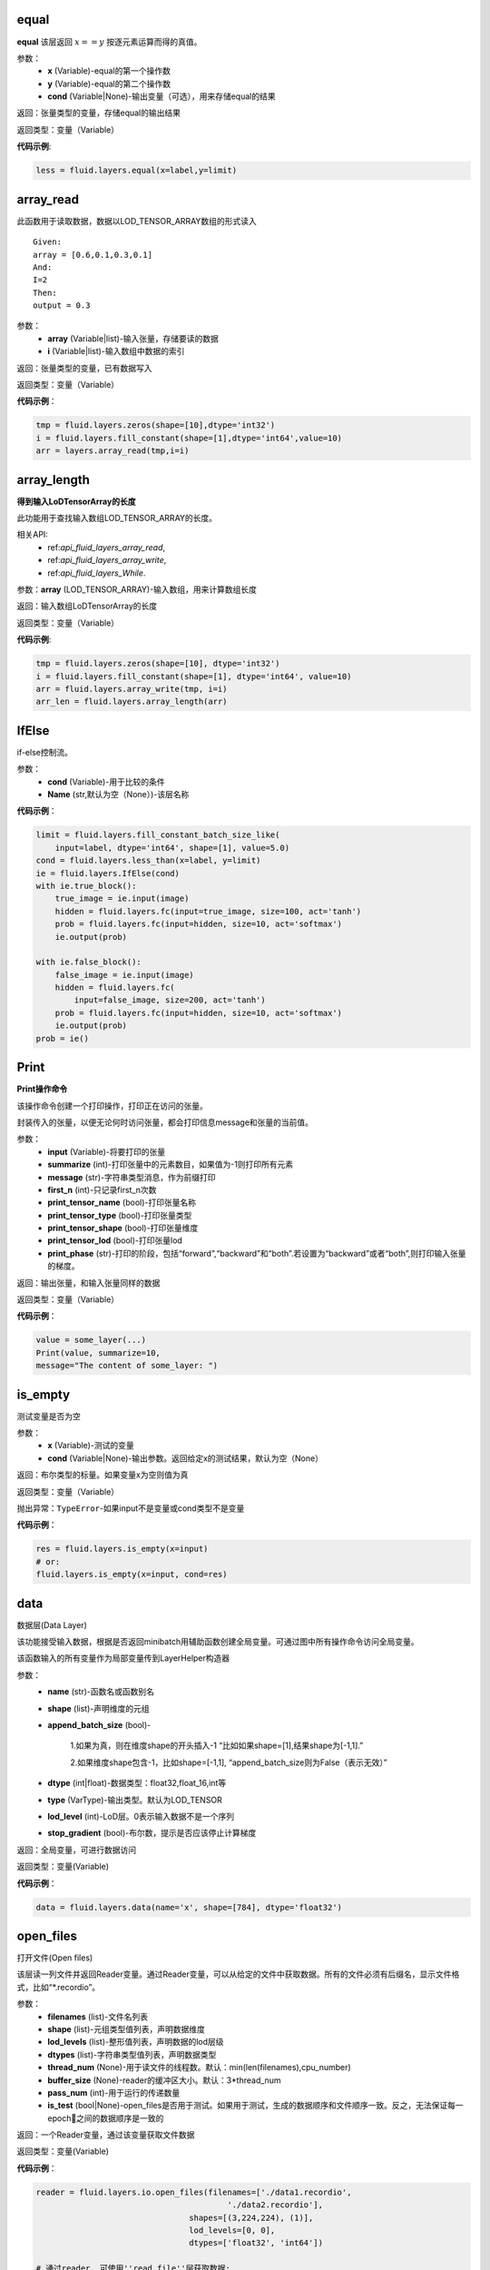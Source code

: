 .. _cn_api_fluid_layers_equal:

equal
>>>>>>>>>>

.. py:class:: paddle.fluid.layers.equal(x,y,cond=None,**ignored)

**equal**
该层返回 :math:`x==y` 按逐元素运算而得的真值。

参数：
    - **x** (Variable)-equal的第一个操作数
    - **y** (Variable)-equal的第二个操作数
    - **cond** (Variable|None)-输出变量（可选），用来存储equal的结果

返回：张量类型的变量，存储equal的输出结果 

返回类型：变量（Variable） 

**代码示例**: 

.. code-block:: python

    less = fluid.layers.equal(x=label,y=limit)

.. _cn_api_fluid_layers_array_read:

array_read
>>>>>>>>>>>>

.. py:class:: paddle.fluid.layers.array_read(array,i)

此函数用于读取数据，数据以LOD_TENSOR_ARRAY数组的形式读入

::


    Given:
    array = [0.6,0.1,0.3,0.1]
    And:
    I=2
    Then:
    output = 0.3

参数：
    - **array** (Variable|list)-输入张量，存储要读的数据
    - **i** (Variable|list)-输入数组中数据的索引

返回：张量类型的变量，已有数据写入

返回类型：变量（Variable）

**代码示例**：

.. code-block:: python

    tmp = fluid.layers.zeros(shape=[10],dtype='int32')
    i = fluid.layers.fill_constant(shape=[1],dtype='int64',value=10)
    arr = layers.array_read(tmp,i=i)

.. _cn_api_fluid_layers_array_length:

array_length
>>>>>>>>>>>>>>

.. py:class:: paddle.fluid.layers.array_length(array)

**得到输入LoDTensorArray的长度**

此功能用于查找输入数组LOD_TENSOR_ARRAY的长度。  

相关API:
    - ref:`api_fluid_layers_array_read`,
    - ref:`api_fluid_layers_array_write`,
    - ref:`api_fluid_layers_While`. 

参数：**array** (LOD_TENSOR_ARRAY)-输入数组，用来计算数组长度

返回：输入数组LoDTensorArray的长度

返回类型：变量（Variable）

**代码示例**:

.. code-block:: python

    tmp = fluid.layers.zeros(shape=[10], dtype='int32')
    i = fluid.layers.fill_constant(shape=[1], dtype='int64', value=10)
    arr = fluid.layers.array_write(tmp, i=i)
    arr_len = fluid.layers.array_length(arr)

.. _cn_api_fluid_layers_IfElse:

IfElse
>>>>>>>

.. py:class:: paddle.fluid.layers.IfElse(cond, name=None)

if-else控制流。  

参数：
    - **cond** (Variable)-用于比较的条件
    - **Name** (str,默认为空（None）)-该层名称

**代码示例**：

.. code-block:: python

    limit = fluid.layers.fill_constant_batch_size_like(
        input=label, dtype='int64', shape=[1], value=5.0)
    cond = fluid.layers.less_than(x=label, y=limit)
    ie = fluid.layers.IfElse(cond)
    with ie.true_block():
        true_image = ie.input(image)
        hidden = fluid.layers.fc(input=true_image, size=100, act='tanh')
        prob = fluid.layers.fc(input=hidden, size=10, act='softmax')
        ie.output(prob)

    with ie.false_block():
        false_image = ie.input(image)
        hidden = fluid.layers.fc(
            input=false_image, size=200, act='tanh')
        prob = fluid.layers.fc(input=hidden, size=10, act='softmax')
        ie.output(prob)
    prob = ie()

.. _cn_api_fluid_layers_Print:

Print
>>>>>>>

.. py:class:: paddle.fluid.layers.Print(input, first_n=-1, message=None, summarize=-1, print_tensor_name=True, print_tensor_type=True, print_tensor_shape=True, print_tensor_lod=True, print_phase='both')

**Print操作命令**

该操作命令创建一个打印操作，打印正在访问的张量。

封装传入的张量，以便无论何时访问张量，都会打印信息message和张量的当前值。

参数：
    - **input** (Variable)-将要打印的张量
    - **summarize** (int)-打印张量中的元素数目，如果值为-1则打印所有元素
    - **message** (str)-字符串类型消息，作为前缀打印
    - **first_n** (int)-只记录first_n次数
    - **print_tensor_name** (bool)-打印张量名称
    - **print_tensor_type** (bool)-打印张量类型
    - **print_tensor_shape** (bool)-打印张量维度
    - **print_tensor_lod** (bool)-打印张量lod
    - **print_phase** (str)-打印的阶段，包括“forward”,“backward”和“both”.若设置为“backward”或者“both”,则打印输入张量的梯度。

返回：输出张量，和输入张量同样的数据

返回类型：变量（Variable）

**代码示例**：

.. code-block:: python

    value = some_layer(...)
    Print(value, summarize=10,
    message="The content of some_layer: ")

.. _cn_api_fluid_layers_is_empty:

is_empty
>>>>>>>>>

.. py:class:: paddle.fluid.layers.is_empty(x, cond=None, **ignored)

测试变量是否为空

参数：
    - **x** (Variable)-测试的变量
    - **cond** (Variable|None)-输出参数。返回给定x的测试结果，默认为空（None）

返回：布尔类型的标量。如果变量x为空则值为真

返回类型：变量（Variable）

抛出异常：``TypeError``-如果input不是变量或cond类型不是变量

**代码示例**：

.. code-block:: python

    res = fluid.layers.is_empty(x=input)
    # or:
    fluid.layers.is_empty(x=input, cond=res)

.. _cn_api_fluid_layers_data:

data
>>>>>

.. py:class:: paddle.fluid.layers.data(name, shape, append_batch_size=True, dtype='float32', lod_level=0, type=VarType.LOD_TENSOR, stop_gradient=True)

数据层(Data Layer)

该功能接受输入数据，根据是否返回minibatch用辅助函数创建全局变量。可通过图中所有操作命令访问全局变量。

该函数输入的所有变量作为局部变量传到LayerHelper构造器

参数：
    - **name** (str)-函数名或函数别名
    - **shape** (list)-声明维度的元组
    - **append_batch_size** (bool)-

        1.如果为真，则在维度shape的开头插入-1
        “比如如果shape=[1],结果shape为[-1,1].”

        2.如果维度shape包含-1，比如shape=[-1,1],
        “append_batch_size则为False（表示无效）”

    - **dtype** (int|float)-数据类型：float32,float_16,int等
    - **type** (VarType)-输出类型。默认为LOD_TENSOR
    - **lod_level** (int)-LoD层。0表示输入数据不是一个序列
    - **stop_gradient** (bool)-布尔数，提示是否应该停止计算梯度

返回：全局变量，可进行数据访问

返回类型：变量(Variable)

**代码示例**：

.. code-block:: python

    data = fluid.layers.data(name='x', shape=[784], dtype='float32')


.. _cn_api_fluid_layers_open_files:

open_files
>>>>>>>>>>>

.. py:class:: paddle.fluid.layers.open_files(filenames, shapes, lod_levels, dtypes, thread_num=None, buffer_size=None, pass_num=1, is_test=None)

打开文件(Open files)

该层读一列文件并返回Reader变量。通过Reader变量，可以从给定的文件中获取数据。所有的文件必须有后缀名，显示文件格式，比如“*.recordio”。

参数：
    - **filenames** (list)-文件名列表
    - **shape** (list)-元组类型值列表，声明数据维度
    - **lod_levels** (list)-整形值列表，声明数据的lod层级
    - **dtypes** (list)-字符串类型值列表，声明数据类型
    - **thread_num** (None)-用于读文件的线程数。默认：min(len(filenames),cpu_number)
    - **buffer_size** (None)-reader的缓冲区大小。默认：3*thread_num
    - **pass_num** (int)-用于运行的传递数量
    - **is_test** (bool|None)-open_files是否用于测试。如果用于测试，生成的数据顺序和文件顺序一致。反之，无法保证每一epoch之间的数据顺序是一致的

返回：一个Reader变量，通过该变量获取文件数据

返回类型：变量(Variable)

**代码示例**：

.. code-block:: python

    reader = fluid.layers.io.open_files(filenames=['./data1.recordio',
                                            './data2.recordio'],
                                    shapes=[(3,224,224), (1)],
                                    lod_levels=[0, 0],
                                    dtypes=['float32', 'int64'])

    # 通过reader, 可使用''read_file''层获取数据:
    image, label = fluid.layers.io.read_file(reader)

.. _cn_api_fluid_layers_read_file:

read_file
>>>>>>>>>>

.. py:class:: paddle.fluid.layers.read_file(reader)

执行给定的reader变量并从中获取数据

reader也是变量。可以为由fluid.layers.open_files()生成的原始reader或者由fluid.layers.double_buffer()生成的装饰变量，等等。

参数：
    **reader** (Variable)-将要执行的reader

返回：从给定的reader中读取数据

**代码示例**：

.. code-block:: python

    data_file = fluid.layers.open_files(
        filenames=['mnist.recordio'],
        shapes=[(-1, 748), (-1, 1)],
        lod_levels=[0, 0],
        dtypes=["float32", "int64"])
    data_file = fluid.layers.double_buffer(
        fluid.layers.batch(data_file, batch_size=64))
    input, label = fluid.layers.read_file(data_file)

.. _cn_api_fluid_layers_batch:

batch
>>>>>>>

.. py:class:: paddle.fluid.layers.batch(reader, batch_size)

该层是一个reader装饰器。接受一个reader变量并添加“batching”装饰。读取装饰的reader，输出数据自动组织成batch的形式。

参数：
    - **reader** (Variable)-装饰有“batching”的reader变量
    - **batch_size** (int)-批尺寸

返回：装饰有“batching”的reader变量

返回类型：变量(Variable)

**代码示例**：

.. code-block:: python

    raw_reader = fluid.layers.io.open_files(filenames=['./data1.recordio',
                                               './data2.recordio'],
                                        shapes=[(3,224,224), (1)],
                                        lod_levels=[0, 0],
                                        dtypes=['float32', 'int64'],
                                        thread_num=2,
                                        buffer_size=2)
    batch_reader = fluid.layers.batch(reader=raw_reader, batch_size=5)

    # 如果用raw_reader读取数据：
    #     data = fluid.layers.read_file(raw_reader)
    # 只能得到数据实例。
    #
    # 但如果用batch_reader读取数据：
    #     data = fluid.layers.read_file(batch_reader)
    # 每5个相邻的实例自动连接成一个batch。因此get('data')得到的是一个batch数据而不是一个实例。

.. _cn_api_fluid_layers_random_data_generator:

random_data_generator
>>>>>>>>>>>>>>>>>>>>>>

.. py:class:: paddle.fluid.layers.random_data_generator(low, high, shapes, lod_levels, for_parallel=True)

创建一个均匀分布随机数据生成器.

该层返回一个Reader变量。该Reader变量不是用于打开文件读取数据，而是自生成float类型的均匀分布随机数。该变量可作为一个虚拟reader，无需打开真实文件便可测试网络。

参数：
    - **low** (float)--数据均匀分布的下界
    - **high** (float)-数据均匀分布的上界
    - **shapes** (list)-元组数列表，声明数据维度
    - **lod_levels** (list)-整形数列表，声明数据
    - **for_parallel** (Bool)-若要运行一系列操作命令则将其设置为True

返回：Reader变量，可从中获取随机数据

返回类型：变量(Variable)

**代码示例**：

.. code-block:: python

    reader = fluid.layers.random_data_generator(
                                 low=0.0,
                                 high=1.0,
                                 shapes=[[3,224,224], [1]],
                                 lod_levels=[0, 0])
    # 通过reader, 可以用'read_file'层获取数据:
    image, label = fluid.layers.read_file(reader)

.. _cn_api_fluid_layers_Preprocessor:

Preprocessor
>>>>>>>>>>>>>

.. py:class:: class paddle.fluid.layers.Preprocessor(reader, name=None)

reader变量中数据预处理块。

参数：
    - **reader** (Variable)-reader变量
    - **name** (str,默认None)-reader的名称

**代码示例**:

.. code-block:: python

    preprocessor = fluid.layers.io.Preprocessor(reader=reader)
    with preprocessor.block():
        img, lbl = preprocessor.inputs()
        img_out = img / 2
        lbl_out = lbl + 1
        preprocessor.outputs(img_out, lbl_out)
    data_file = fluid.layers.io.double_buffer(preprocessor())

.. _cn_api_fluid_layers_load:

load
>>>>>

.. py:class:: paddle.fluid.layers.load(out, file_path, load_as_fp16=None)

Load操作命令将从磁盘文件中加载LoDTensor/SelectedRows变量。

.. code-block:: python

    import paddle.fluid as fluid
    tmp_tensor = fluid.layers.create_tensor(dtype='float32')
    fluid.layers.load(tmp_tensor, "./tmp_tensor.bin")

参数：
    - **out** (Variable)-需要加载的LoDTensor或SelectedRows
    - **file_path** (STRING)-预从“file_path”中加载的变量Variable
    - **load_as_fp16** (BOOLEAN)-如果为真，张量首先进行加载然后类型转换成float16。如果为假，张量将直接加载，不需要进行数据类型转换。默认为false。

返回：None

.. _cn_api_fluid_layers_embedding:

embedding
>>>>>>>>>>

.. py:class:: paddle.fluid.layers.embedding(input, size, is_sparse=False, is_distributed=False, padding_idx=None, param_attr=None, dtype='float32')

嵌入层(Embedding Layer)

该层用来在供查找的表中查找IDS的嵌入矩阵，IDS由input提供。查找的结果是input里每个ID对应的嵌入矩阵。
所有的输入变量都作为局部变量传入LayerHelper构造器

参数：
    - **input** (Variable)-包含IDs的张量
    - **size** (tuple|list)-查找表参数的维度。应当有两个参数，一个代表嵌入矩阵字典的大小，一个代表每个嵌入向量的大小。
    - **is_sparse** (bool)-代表是否用稀疏更新的标志
    - **is_distributed** (bool)-是否从远程参数服务端运行查找表
    - **padding_idx** (int|long|None)-如果为“**None**”，对查找结果无影响。如果padding_idx不为空，表示一旦查找表中找到input中对应的“**padding_idz**”，则用0填充输出结果。如果 :math:`padding_{i}dx<0` ,在查找表中使用的“**padding_idx**”值为 :math:`size[0]+dim` 。
    - **param_attr** (ParamAttr)-该层参数
    - **dtype** (np.dtype|core.VarDesc.VarType|str)-数据类型：float32,float_16,int等。

返回：张量，存储已有输入的嵌入矩阵。

返回类型：变量(Variable)

**代码示例**:

.. code-block:: python

    dict_size = len(dataset.ids)
    data = fluid.layers.data(name='ids', shape=[32, 32], dtype='float32')
    fc = fluid.layers.embedding(input=data, size=[dict_size, 16])

.. _cn_api_fluid_layers_cos_sim:

cos_sim 
>>>>>>>>

.. py:class:: paddle.fluid.layers.cos_sim(X, Y)

余弦相似度运算符（Cosine Similarity Operator）

.. math::

        Out = \frac{X^{T}*Y}{\sqrt{X^{T}*X}*\sqrt{Y^{T}*Y}}

输入X和Y必须具有相同的shape，除非输入Y的第一维为1(不同于输入X)，在计算它们的余弦相似度之前，Y的第一维会被broadcasted，以匹配输入X的shape。

输入X和Y都携带或者都不携带LoD(Level of Detail)信息。但输出仅采用输入X的LoD信息。

参数：
    - **X** (Variable) - cos_sim操作函数的一个输入
    - **Y** (Variable) - cos_sim操作函数的第二个输入

返回：cosine(X,Y)的输出

返回类型：变量（Variable)

.. _cn_api_fluid_square_error_cost:

square_error_cost 
>>>>>>>>>>>>>>>>>

.. py:class:: paddle.fluid.layers.square_error_cost(input,label)

方差估计层（Square error cost layer）

该层接受输入预测值和目标值，并返回方差估计

对于预测值X和目标值Y，公式为：

.. math::

    Out = (X-Y)^{2}

在以上等式中：
    - **X** : 输入预测值，张量（Tensor)
    - **Y** : 输入目标值，张量（Tensor）
    - **Out** : 输出值，维度和X的相同

参数：
    - **input** (Variable) - 输入张量（Tensor），带有预测值
    - **label** (Variable) - 标签张量（Tensor），带有目标值

返回：张量变量，存储输入张量和标签张量的方差

返回类型：变量（Variable）

**代码示例**：

 .. code-block:: python

    y = layers.data(name='y', shape=[1], dtype='float32')
    y_predict = layers.data(name='y_predict', shape=[1], dtype='float32')
    cost = layers.square_error_cost(input=y_predict, label=y)

.. _cn_api_fluid_layers_sequence_conv:

sequence_conv 
>>>>>>>>>>>>>

.. py:class:: paddle.fluid.layers.sequence_conv(input, num_filters, filter_size=3, filter_stride=1, padding=None, bias_attr=None, param_attr=None, act=None, name=None)

该函数的输入参数中给出了滤波器和步长，通过利用输入以及滤波器和步长的常规配置来为sequence_conv创建操作符。

参数：
    - **input** (Variable) - (LoD张量）输入X是LoD张量，支持可变的时间量的长度输入序列。该LoDTensor的标记张量是一个维度为（T,N)的矩阵，其中T是mini-batch的总时间步数，N是input_hidden_size
    - **num_filters** (int) - 滤波器的数量
    - **filter_size** (int) - 滤波器大小（H和W)
    - **filter_stride** (int) - 滤波器的步长
    - **padding** (bool) - 若为真，添加填充
    - **bias_attr** (ParamAttr|bool|None) - sequence_conv偏离率参数属性。若设为False,输出单元则不加入偏离率。若设为None或ParamAttr的一个属性，sequence_conv将创建一个ParamAttr作为bias_attr。如果未设置bias_attr的初始化函数，则将bias初始化为0.默认:None
    - **param_attr** (ParamAttr|None) - 可学习参数/sequence_conv的权重参数属性。若设置为None或ParamAttr的一个属性，sequence_conv将创建ParamAttr作为param_attr。
    若未设置param_attr的初始化函数，则用Xavier初始化参数。默认:None

返回：sequence_conv的输出

返回类型：变量（Variable）

.. _cn_api_fluid_layers_sequence_pool:

sequence_pool 
>>>>>>>>>>>>>>

.. py:class:: paddle.fluid.layers.sequence_pool(input, pool_type)

该函数为序列池添加操作符。将每个实例的所有时间步数特征池化，并用参数中提到的pool_type将特征运用到输入到首部。

支持四种pool_type:

- **average**: :math:`Out[i] = \frac{\sum_{i}X_{i}}{N}`
- **sum**: :math:`Out[i] = \sum _{j}X_{ij}`
- **sqrt**: :math:`Out[i] = \frac{ \sum _{j}X_{ij}}{\sqrt{len(\sqrt{X_{i}})}}`
- **max**: :math:`Out[i] = max(X_{i})`

::


    x是一级LoDTensor:
        x.lod = [[2, 3, 2]]
        x.data = [1, 3, 2, 4, 6, 5, 1]
        x.dims = [7, 1]
    输出为张量（Tensor）：
        out.dim = [3, 1]
        with condition len(x.lod[-1]) == out.dims[0]
    对于不同的pool_type：
        average: out.data = [2, 4, 3], where 2=(1+3)/2, 4=(2+4+6)/3, 3=(5+1)/2
        sum    : out.data = [4, 12, 6], where 4=1+3, 12=2+4+6, 6=5+1
        sqrt   : out.data = [2.82, 6.93, 4.24], where 2.82=(1+3)/sqrt(2),
             6.93=(2+4+6)/sqrt(3), 4.24=(5+1)/sqrt(2)
        max    : out.data = [3, 6, 5], where 3=max(1,3), 6=max(2,4,6), 5=max(5,1)
        last   : out.data = [3, 6, 1], where 3=last(1,3), 6=last(2,4,6), 1=last(5,1)
        first  : out.data = [1, 2, 5], where 1=first(1,3), 2=first(2,4,6), 5=first(5,1)

参数：
    - **input** (variable) - 输入变量，为LoDTensor
    - **pool_type** (string) - sequence_pool的池变量。支持average,sum,sqrt和max

返回：序列池变量，为张量（Tensor)

**代码示例**:

.. code-block:: python

    x = fluid.layers.data(name='x', shape=[7, 1],
                 dtype='float32', lod_level=1)
    avg_x = fluid.layers.sequence_pool(input=x, pool_type='average')
    sum_x = fluid.layers.sequence_pool(input=x, pool_type='sum')
    sqrt_x = fluid.layers.sequence_pool(input=x, pool_type='sqrt')
    max_x = fluid.layers.sequence_pool(input=x, pool_type='max')
    last_x = fluid.layers.sequence_pool(input=x, pool_type='last')
    first_x = fluid.layers.sequence_pool(input=x, pool_type='first')

.. _cn_api_fluid_layers_softmax:

softmax
>>>>>>>>

.. py:class:: paddle.fluid.layers.softmax(input, use_cudnn=True, name=None)

softmax操作符的输入是任意阶的张量，输出张量和输入张量的维度相同。

首先逻辑上将输入张量压平至二维矩阵。矩阵的第二维（行数）和输入张量的最后一维相同。第一维（列数）
是输入张量除最后一维之外的所有维的产物。对矩阵的每一行,softmax操作符将任意实值k维向量压平至实值的k维向量，范围为[0,1]，总和为1（k是矩阵的宽度，也是输入张量最后一维的大小）

softmax操作符计算k维向量输入中所有其他维的指数和指数值的累加和。维的指数比例和所有其他维的指数值之和作为softmax操作符的输出。

对矩阵中的每行i和每列j有：

.. math::

    Out[i,j] = \frac{exp(X[i,j])}{\sum{j}_exp(X[i,j])}

参数：
    - **input** (Variable) - 输入变量
    - **use_cudnn** (bool) - 不论是否用cudnn核，只有在cudnn库安装时有效
    - **name** (str|None) - 该层名称（可选）。若为空，则自动为该层命名。默认：None

返回： softmax输出

返回类型：变量（Variable）

**代码示例**：

.. code-block:: python

    fc = fluid.layers.fc(input=x, size=10)
    softmax = fluid.layers.softmax(input=fc)

.. _cn_api_fluid_layers_pool3d:

pool3d
>>>>>>

.. py:class:: paddle.fluid.layers.pool3d(input, pool_size=-1, pool_type='max', pool_stride=1, pool_padding=0, global_pooling=False, use_cudnn=True, ceil_mode=False, name=None)

函数用上述输入参数的池化配置，为三维池添加操作符

参数：
    - **input** (Vairable) - 池化操作符的输入张量。输入张量的格式为NCHW, N是批尺寸，C是通道数，N是特征高度，W是特征宽度。
    - **pool_size** (int) - 池化窗口的边长。所有对池化窗口都是正方形，边长为pool_size。
    - **pool_type** (str) - 池化类型，可以是“max”对max-pooling,“avg”对average-pooling。
    - **pool_stride** (int) - 池层的步长
    - **pool_padding** (int) - 填充大小
    - **global_pooling** (bool) - 是否使用全局池化。如果global_pooling = true,ksize and paddings将被忽略。
    - **use_cudnn** (bool) - 只在cudnn核中使用，需要安装cudnn。
    - **ceil_mode** (bool) - 是否用ceil函数计算输出高度和宽度。默认False。如果设为False，则使用floor函数。
    - **name** (str) - 该层名称（可选）。若为空，则自动为该层命名。

返回：pool3d层的输出

返回类型：变量（Variable）

.. _cn_api_fluid_layers_beam_search_decode:

beam_search_decode
>>>>>>>>>>>>>>>>>>>

.. py:class:: paddle.fluid.layers.beam_search_decode(ids, scores, beam_size, end_id, name=None)

Beam Search Decode层。该层通过遍历LoDTensorArray id来构造每个源句的完整假设。``ids``的lods可以用来存储beam search树的路径。下面是完整的beam search用例，请看如下demo：

        fluid/tests/book/test_machine_translation.py

参数：
    - **ids** (Variable) - LodTensorArray变量，包含所有步中选中的ids
    - **scores** (Variable) - LodTensorArray变量，包含所有步选中的分数
    - **beam_size** (int) - beam search中使用的beam宽度
    - **end_id** (int) - 末尾token的id
    - **name** (str|None) - 该层名称（可选）。如果设为空，则自动为该层命名

返回：LodTensor对包含生成的id序列和相应的分数。两个LodTensor的维度和详细层相同。lod层为2，两层分别表示每个源句有多少假设，每个假设有多少ids

返回类型：变量（Variable）

**代码示例**：

.. _cn_api_fluid_layers_sequence_expand:

sequence_expand 
>>>>>>>>>>>>>>>

.. py:class:: paddle.fluid.layers.sequence_expand(x, y, ref_level=-1, name=None)

序列扩张层（Sequence Expand Layer)

根据y的具体层lod扩展输入变量x。x的lod层至多为1，x的阶至少为2。x的阶大于2，将作为二维张量。以下示例解释sequence_expand是如何工作的：

::


    * 例1
    x is a LoDTensor:
        x.lod  = [[2,        2]]
        x.data = [[a], [b], [c], [d]]
        x.dims = [4, 1]

    y is a LoDTensor:
        y.lod = [[2,    2],
                 [3, 3, 1, 1]]

    ref_level: 0

    then output is a 1-level LoDTensor:
        out.lod =  [[2,        2,        2,        2]]
        out.data = [[a], [b], [a], [b], [c], [d], [c], [d]]
        out.dims = [8, 1]

    * 例2
    x is a Tensor:
        x.data = [[a], [b], [c]]
        x.dims = [3, 1]

    y is a LoDTensor:
        y.lod = [[2, 0, 3]]

    ref_level: -1

    then output is a Tensor:
        out.data = [[a], [a], [c], [c], [c]]
        out.dims = [5, 1]

参数：
    - **x** (Variable) - 输入变量，张量或LoDTensor
    - **y** (Variable) - 输入变量，为LoDTensor
    - **ref_level** (int) - x表示的y的Lod层。若设为-1，表示lod的最后一层
    - **name** (str|None) - 该层名称（可选）。如果设为空，则自动为该层命名

返回：扩展变量，LoDTensor

返回类型：变量（Variable）

**代码示例**：

.. code-block:: python

    x = fluid.layers.data(name='x', shape=[10], dtype='float32')
    y = fluid.layers.data(name='y', shape=[10, 20],
                 dtype='float32', lod_level=1)
    out = layers.sequence_expand(x=x, y=y, ref_level=0)

.. _cn_api_fluid_layers_sequence_expand_as:

sequence_expand_as 
>>>>>>>>>>>>>>>>>>

.. py:class:: paddle.fluid.layers.sequence_expand_as(x, y, name=None)

序列扩张为层（Sequence Expand As Layer）。该层格局y的第0层lod扩展输入变量x。
当前实现要求输入（Y）的lod层数必须为1，输入（X）的第一维应当和输入（Y）的第0层lod的大小相同，
并且不考虑输入（X）的lod。

以下示例解释sequence_expand如何工作：
::


    * 例1:
    给定一维LoDTensor input(X)
        X.data = [[a], [b], [c], [d]]
        X.dims = [4, 1]
    和 input(Y)
        Y.lod = [[0, 3, 6, 7, 8]]
    ref_level: 0
    得到1级 LoDTensor
        Out.lod =  [[0,            3,              6,  7,  8]]
        Out.data = [[a], [a], [a], [b], [b], [b], [c], [d]]
        Out.dims = [8, 1]

参数：
    - **x** (Variable) - 输入变量，类型为Tensor或LoDTensor
    - **y** (Variable) - 输入变量，为LoDTensor
    - **name** (str|None) - 该层名称（可选）。如果设为空，则自动为该层命名

返回：扩展变量，LoDTensor

返回类型：变量（Variable）

**代码示例**：

.. code-block:: python

    x = fluid.layers.data(name='x', shape=[10], dtype='float32')
    y = fluid.layers.data(name='y', shape=[10, 20],
                 dtype='float32', lod_level=1)
    out = layers.sequence_expand_as(x=x, y=y)

.. _cn_api_fluid_layers_sequence_pad:

sequence_pad
>>>>>>>>>>>>>>

.. py:class:: paddle.fluid.layers.sequence_pad(x,pad_value,maxlen=None)

序列填充操作符（Sequence Pad Operator）

这个操作符将同一batch中的序列填充到一个一致的长度。长度由属性padded_length指定。填充的新元素的值具体由输入“PadValue”指示，并会添加到每一个序列的末尾，使得他们最终的长度保持一致。

以下的例子更清晰地解释此操作符的工作原理：

::


    例1:
    给定一级LoDTensor
    input(X):
    X.lod = [[0,2,5]]
    X.data = [a,b,c,d,e]
    input(PadValue):
    PadValue.data = [0]
    属性'padded_length'=4
    于是得到LoDTensor:Out.data = [[a,b,0,0],[c,d,e,0]]
    Length.data = [[2],[3]]

    例2:
    给定一级LoDTensor
    input(X):
    X.lod = [[0,2,5]]
    X.data = [[a1,a2],[b1,b2],[c1,c2],[d1,d2],[e1,e2]]
    input(PadValue):
    PadValue.data = [0]
    属性'padded_length' = -1,表示用最长输入序列的长度(此例为3)
    于是得到LoDTensor:
    Out.data = [[[a1,a2],[b1,b2],[0,0]],[[c1,c2],[d1,d2],[e1,e2]]]
    Length.data = [[2],[3]]

    例3:
    给定一级LoDTensor
    input(X):
    X.lod = [[0,2,5]]
    X.data = [[a1,a2],[b1,b2],[c1,c2],[d1,d2],[e1,e2]]
    input(PadValue):
    PadValue.data = [p1,p2]
    属性'padded_length' = -1,表示用最长输入序列的长度（此例为3）
    于是得到LoDTensor:
    Out.data = [[[a1,a2],[b1,b2],[0,0]],[[c1,c2],[d1,d2],[e1,e2]]]
    Length.data = [[2],[3]]

参数：
    - **x** (Vairable) - 输入变量，应包含lod信息
    - **pad_value** (Variable) - 变量，存有放入填充步的值。可以是scalar或tensor,维度和序列的时间步长相等。如果是scalar,则自动广播到时间步长的维度
    - **maxlen** (int,默认None) - 填充序列的长度。可以为空或者任意正整数。当为空时，以序列中最长序列的长度为准，其他所有序列填充至该长度。当是某个特定的正整数，最大长度必须大于最长初始序列的长度

返回：填充序列批（batch）和填充前的初始长度。所有序列的长度相等

返回类型：变量（Variable）

**代码示例**：

.. code-block:: python

    import numpy

    x = fluid.layers.data(name='y', shape=[10, 5],
                 dtype='float32', lod_level=1)
    pad_value = fluid.layers.assign(input=numpy.array([0]))
    out = fluid.layers.sequence_pad(x=x, pad_value=pad_value)

.. _cn_api_fluid_layers_sequence_first_step:

sequence_first_step
>>>>>>>>>>>>>>>>>>>>

.. py:class:: paddle.fluid.layers.sequence_first_step(input)

该功能获取序列的第一步

x是一级LoDTensor:

  x.lod = [[2, 3, 2]]

  x.data = [1, 3, 2, 4, 6, 5, 1]

  x.dims = [7, 1]

输出为张量:

.. code-block:: python

  out.dim = [3, 1]
  with condition len(x.lod[-1]) == out.dims[0]
  out.data = [1, 2, 5], where 1=first(1,3), 2=first(2,4,6), 5=first(5,1)

参数：**input** (variable)-输入变量，为LoDTensor

返回：序列第一步，为张量

**代码示例**：

.. code-block:: python

    x = fluid.layers.data(name='x', shape=[7, 1],
                 dtype='float32', lod_level=1)
    x_first_step = fluid.layers.sequence_first_step(input=x)

.. _cn_api_fluid_layers_sequence_last_step:

sequence_last_step
>>>>>>>>>>>>>>>>>>>

.. py:class:: paddle.fluid.layers.sequence_last_step(input)

该API可以获取序列的最后一步

x是level-1的LoDTensor:

    x.lod = [[2, 3, 2]]

    x.data = [1, 3, 2, 4, 6, 5, 1]

    x.dims = [7, 1]

输出为Tensor:

.. code-block:: python

    out.dim = [3, 1]
    with condition len(x.lod[-1]) == out.dims[0]
    out.data = [3, 6, 1], where 3=last(1,3), 6=last(2,4,6), 1=last(5,1)

参数：**input** (variable)-输入变量，为LoDTensor

返回：序列的最后一步，为张量

**代码示例**：

.. code-block:: python

    x = fluid.layers.data(name='x', shape=[7, 1],
                 dtype='float32', lod_level=1)
    x_last_step = fluid.layers.sequence_last_step(input=x)

.. _cn_api_fluid_layers_dropout:

dropout
>>>>>>>

.. py:class:: Paddle.fluid.layers.dropout(x,dropout_prob,is_test=False,seed=None,name=None,dropout_implementation='downgrade_in_infer')

计算dropout。

丢弃x的每个元素或者保持x的每个元素独立。Dropout是一种正则化技术，通过在训练过程中阻止神经元节点间的联合适应性来减少过拟合。根据给定的丢弃概率dropout操作符随机将一些神经元输出设置为0，其他的仍保持不变。

参数：
    - **x** Variable）-输入张量
    - **dropout_prob** (float)-设置为0的单元的概率
    - **is_test** (bool)-显示是否进行测试用语的标记
    - **seed** (int)-Python整型，用于创建随机种子。如果该参数设为None，则使用随机种子。注：如果给定一个整型种子，始终丢弃相同的输出单元。训练过程中勿用固定不变的种子。
    - **name** (str|None)-该层名称（可选）。如果设置为None,则自动为该层命名
    - **dropout_implementation** (string)-
        [‘downgrade_in_infer’(defauld)|’upscale_in_train’] 1.downgrade_in_infer(default), 降级在线推断的结果

            train: out = input * mask inference: out = input * dropout_prob 
            (make是一个张量，维度和输入维度相同，值为0或1，值为0的比例即为dropout_prob)
        
        2.upscale_in_train, 扩张训练时的结果(make是一个张量，维度和输入维度相同，值为0或1，值为0的比例即为dropout_prob)

            dropout操作符可以从程序中移除，程序变得高效。

返回：带有x维的张量

返回类型：变量

**代码示例**：

.. code-block:: python

    x = fluid.layers.data(name="data", shape=[32, 32], dtype="float32")
    droped = fluid.layers.dropout(x, dropout_prob=0.5)

.. _cn_api_fluid_layers_split:

split
>>>>>>

.. py:class:: paddle.fluid.layers.split(input,num_or_sections,dim=-1,name=None)

将输入张量分解成多个子张量

参数：
    - **input** (Variable)-输入变量，类型为Tensor或者LoDTensor
    - **num_or_sections** (int|list)-如果num_or_sections是整数，则表示张量平均划分为的相同大小子张量的数量。如果num_or_sections是一列整数，列表的长度代表子张量的数量，整数依次代表子张量的dim维度的大小
    - **dim** (int)-将要划分的维。如果dim<0,划分的维为rank(input)+dim
    - **name** (str|None)-该层名称（可选）。如果设置为空，则自动为该层命名

返回：一列分割张量

返回类型：列表(Variable)

**代码示例**：

.. code-block:: python

    # x是维为[3,9,5]的张量：
    x0, x1, x2 = fluid.layers.split(x, num_or_sections=3, dim=1)
    x0.shape  # [3, 3, 5]
    x1.shape  # [3, 3, 5]
    x2.shape  # [3, 3, 5]
    x0, x1, x2 = fluid.layers.split(
        x, num_or_sections=[2, 3, 4], dim=1)
    x0.shape  # [3, 2, 5]
    x1.shape  # [3, 3, 5]
    x2.shape  # [3, 4, 5]

.. _cn_api_fluid_layers_edit_distance:

edit_distance
>>>>>>>>>>>>>>

.. py:class:: Paddle.fluid.layers.edit_distance(input,label,normalized=True,ignored_tokens=None)

编辑距离运算符计算一批给定字符串及其参照字符串间的编辑距离。编辑距离也称Levenshtein距离，通过计算从一个字符串变成另一个字符串所需的最少操作步骤来衡量两个字符串的相异度。这里的操作包括插入、删除和替换。

比如给定假设字符串A=“kitten”和参照字符串B=“sitting”，从A变换成B编辑距离为3，至少需要两次替换和一次插入：

“kitten”->“sitten”->“sittn”->“sitting”

输入为LoDTensor,包含假设字符串（带有表示批尺寸的总数）和分离信息（具体为LoD信息）。并且批尺寸大小的参照字符串和输入LoDTensor的顺序保持一致。

输出包含批尺寸大小的结果，代表一对字符串中每个字符串的编辑距离。如果Attr(normalized)为真，编辑距离则处以参照字符串的长度。

参数：
    - **input** (Variable)-假设字符串的索引
    - **label** (Variable)-参照字符串的索引
    - **normalized** (bool,默认为True)-表示是否用参照字符串的长度进行归一化
    - **ignored_tokens** (list<int>,默认为None)-计算编辑距离前需要移除的token
    - **name** (str)-该层名称，可选

返回：[batch_size,1]中序列到序列到编辑距离

返回类型：变量

**代码示例**：

.. code-block:: python

    x = fluid.layers.data(name='x', shape=[8], dtype='float32')
    y = fluid.layers.data(name='y', shape=[7], dtype='float32')
    cost = fluid.layers.edit_distance(input=x,label=y)

.. _cn_api_fluid_layers_l2_normalize:

l2_normalize
>>>>>>>>>>>>>>

.. py:class:: paddle.fluid.layers.l2_normalize(x,axis,epsilon=1e-12,name=None)

L2正则层（L2 normalize Layer）

该层用欧几里得距离之和对维轴的x归一化。对于1-D张量（系数矩阵的维度固定为0），该层计算公式如下：

.. math::

    y=\frac{x}{\sqrt{\sum x^{2}+epsion}}

对于x多维的情况，该层分别对维轴的每个1-D切片单独归一化

参数：
    - **x** (Variable|list)-传给欧几里得距离之和正则层（l2_normalize layer）
    - **axis** (int)-运用归一化的轴。如果轴小于0，归一化的维是rank(X)+axis。-1是最后维
    - **epsilon** (float)-epsilon用于避免分母为0，默认值为1e-10
    - **name** (str|None)-该层名称（可选）。如果设为空，则自动为该层命名
    
    返回：输出张量，同x的维度一致
    
    返回类型：变量
    
**代码示例**：

.. code-block:: python

    data = fluid.layers.data(name="data",
                         shape=(3, 17, 13),
                         dtype="float32")
    normed = fluid.layers.l2_normalize(x=data, axis=1)

.. _cn_api_fluid_layers_matmul:

matmul
>>>>>>>

.. py:class:: paddle.fluid.layers.matmul(x, y, transpose_x=False, transpose_y=False, alpha=1.0, name=None)

对两个张量进行矩阵相乘

当前输入张量的阶可以任意，但当任何输入的阶大于3，则两个输入的阶必须相等。

实际的操作取决于x,y的维度和transpose_x,transpose_y的标记值。具体如下：

如果张量是维[D]中的一阶，那么x在非转置形式中作为[1,D]，在转置形式中作为[D,1],而y则相反，在非转置形式中作为[D,1]，在转置形式中作为[1,D]。
转置后，两个张量是2-D或者n-D，以如下方式执行矩阵相乘。

如果两个都是2-D，则同普通矩阵一样进行矩阵相乘

**如果有一个为n-D，则作为一堆矩阵存储在最后两维中，一批矩阵相乘支持两个张量broadcast**

**需注意如果原始张量x或y是一阶并未转置，矩阵相乘后需移除前置或后置维1.**


参数：
    - **x** (Variable)-输入变量，类型为Tensor或LoDTensor
    - **y** (Variable)-输入变量，类型为Tensor或LoDTensor
    - **transpose_x** (bool)-相乘前是否转置x
    - **transeptse_y** (bool)-相乘前是否转置y
    - **alpha** (float)-输出比例。默认为1.0
    - **name** (str|None)-该层名称（可选）。如果设置为空，则自动为该层命名

返回：张量积变量

返回类型：变量（Variable）

**代码示例**：

.. code-block:: python

    # 以下是解释输入和输出维度的示例
    # x: [B, ..., M, K], y: [B, ..., K, N]
    fluid.layers.matmul(x, y)  # out: [B, ..., M, N]

    # x: [B, M, K], y: [B, K, N]
    fluid.layers.matmul(x, y)  # out: [B, M, N]

    # x: [B, M, K], y: [K, N]
    fluid.layers.matmul(x, y)  # out: [B, M, N]

    # x: [M, K], y: [K, N]
    fluid.layers.matmul(x, y)  # out: [M, N]

    # x: [B, M, K], y: [K]
    fluid.layers.matmul(x, y)  # out: [B, M]

    # x: [K], y: [K]
    fluid.layers.matmul(x, y)  # out: [1]

    # x: [M], y: [N]
    fluid.layers.matmul(x, y, True, True)  # out: [M, N]

.. _cn_api_fluid_layers_topk:

topk
>>>>>
.. py:class:: paddle.fluid.layers.topk(input, k, name=None)

这个运算符用于查找最后一维的前k个最大项，返回它们的值和索引。

如果输入是（1-D Tensor），则找到向量的前k最大项，并以向量的形式输出前k最大项的值和索引。values[j]是输入中第j最大项，其索引为indices[j]。
如果输入是更高阶的张量，则该operator会基于最后一维计算前k项

例如：

::


    如果:
        input = [[5, 4, 2, 3],
                [9, 7, 10, 25],
                [6, 2, 10, 1]]
        k = 2

    则:
        第一个输入:
        values = [[5, 4],
                [10, 25],
                [6, 10]]

        第二个输入:
        indices = [[0, 1],
                [2, 3],
                [0, 2]]

参数：
    - **input**(Variable)-输入变量可以是一个向量或者更高阶的张量
    - **k** (int)-在输入最后一纬中寻找的前项数目
    - **name** (str|None)-该层名称（可选）。如果设为空，则自动为该层命名。默认为空

返回：含有两个元素的元组。元素都是变量。第一个元素是最后维切片的前k项。第二个元素是输入最后维里值索引

返回类型：元组[变量]

提示：抛出异常-如果k<1或者k不小于输入的最后维

**代码示例**：

.. code-block:: python 

    top5_values, top5_indices = layers.topk(input, k=5)

.. _cn_api_fluid_layers_sequence_reshape:

sequence_reshape
>>>>>>>>>>>>>>>>>

.. py:class:: paddle.fluid.layers.sequence_reshape(input, new_dim) 

Sequence Reshape Layer
该层重排输入序列。用户设置新维度。每一个序列的的长度通过原始长度、原始维度和新的维度计算得出。以下实例帮助解释该层的功能

.. code-block:: python

    x是一个LoDTensor:
        x.lod  = [[0, 2, 6]]
        x.data = [[1,  2], [3,  4],
                [5,  6], [7,  8],
                [9, 10], [11, 12]]
        x.dims = [6, 2]
    设置 new_dim = 4
    输出为LoDTensor:
        out.lod  = [[0, 1, 3]]

        out.data = [[1,  2,  3,  4],
                    [5,  6,  7,  8],
                    [9, 10, 11, 12]]
        out.dims = [3, 4]

目前仅提供1级LoDTensor，请确认初始长度与初始维度的乘积可被新维度整除，并且每一列没有多余。

参数：
    - **input** (Variable)-一个2-D LoDTensor,模型为[N,M]，维度为M
    - **new_dim** (int)-新维度，输入LoDTensor重新塑造后的新维度

返回：根据新维度重新塑造的LoDTensor

返回类型：变量（Variable）

**代码示例**：

.. code-block:: python

    x = fluid.layers.data(shape=[5, 20], dtype='float32', lod_level=1)
    x_reshaped = fluid.layers.sequence_reshape(input=x, new_dim=10)

.. _cn_api_fluid_layers_transpose:

transpose
>>>>>>>>>>>

.. py:class:: paddle.fluid.layers.transpose(x,perm,name=None)

根据perm对输入矩阵维度进行重排。

返回张量（tensor）的第i维对应输入维度矩阵的perm[i]。

参数：
    - **x** (Variable) - 输入张量（Tensor)
    - **perm** (list) - 输入维度矩阵的转置
    - **name** (str) - 该层名称（可选）

返回： 转置后的张量（Tensor）

返回类型：变量（Variable）

**代码示例**:

.. code-block:: python

    x = fluid.layers.data(name='x', shape=[5, 10, 15], dtype='float32')
    x_transposed = layers.transpose(x, perm=[1, 0, 2])

.. _cn_api_fluid_layers_one_hot:

one_hot 
>>>>>>>>

.. py:class:: paddle.fluid.layers.one_hot(input, depth)

该层创建输入指数的one-hot表示

参数：
    - **input** (Variable)-输入指数，最后维度必须为1
    - **depth** (scalar)-整数，定义one-hot维度的深度

返回：输入的one-hot表示

返回类型：变量（Variable）

**代码示例**：

.. code-block:: python 

    label = layers.data(name="label", shape=[1], dtype="float32")
    one_hot_label = layers.one_hot(input=label, depth=10)

.. _cn_api_fluid_layers_autoincreased_step_counter:

autoincreased_step_counter
>>>>>>>>>>>>>>>>>>>>>>>>>>>>

.. py:class:: paddle.fluid.layers.autoincreased_step_counter(counter_name=None, begin=1, step=1)

创建一个自增变量，每个mini-batch返回主函数运行次数，变量自动加1，默认初始值为1.

参数：
    - **counter_name** (str)-计数名称，默认为'@STEP_COUNTER@'
    - **begin** (int)-开始计数
    - **step** (int)-执行之间增加的步数

返回：全局运行步数

返回类型：变量（Variable）

**代码示例**：

.. code-block:: python

    global_step = fluid.layers.autoincreased_step_counter(
        counter_name='@LR_DECAY_COUNTER@', begin=begin, step=1)

.. _cn_api_fluid_layers_squeeze:

squeeze 
>>>>>>>>

.. py:class:: paddle.fluid.layers.squeeze(input, axes, name=None)

 **向张量维度中移除单维输入。传入用于压缩的轴。如果未提供轴，所有的单一维度将从维中移除。如果选择的轴的形状条目不等于1，则报错。**

::


    例如：

    例1：
        给定
            X.shape = (1,3,1,5)
            axes = [0]
        得到
            Out.shape = (3,1,5)
    例2：
        给定
            X.shape = (1,3,1,5)
            axes = []
        得到
            Out.shape = (3,5)

参数：
        - **input** (Variable)-将要压缩的输入变量
        - **axes** (list)-一列整数，代表压缩的维
        - **name** (str|None)-该层名称

返回：输出压缩的变量

返回类型：变量（Variable）

**代码示例**：

.. code-block:: python

    x = layers.data(name='x', shape=[5, 1, 10])
    y = layers.sequeeze(input=x, axes=[1])      

.. _cn_api_fluid_layers_unsqueeze:

unsqueeze
>>>>>>>>>>

.. py:class:: paddle.fluid.layers.unsqueeze(input, axes, name=None)

向张量shape中插入单维函数。将一列参数插入参数轴中。输出张量显示轴的维索引。

比如：
    给定一个张量，例如维度为[3,4,5]的张量，轴为[0,4]的未压缩张量，维度为[1,3,4,5,1]

参数：
    - **input** (Variable)- 未压缩的输入变量
    - **axes** (list)- 一列整数，代表要插入的维数
    - **name** (str|None) - 该层名称

返回：输出未压缩变量

返回类型：变量（Variable）

**代码示例**：

.. code-block:: python

    x = layers.data(name='x', shape=[5, 10])
    y = layers.unsequeeze(input=x, axes=[1])


.. _cn_api_fluid_layers_lod_reset:

lod_reset
>>>>>>>>>>

.. py:class:: paddle.fluid.layers.lod_reset(x, y=None, target_lod=None)

设定x的LoD为y或者target_lod。如果提供y，首先将y.lod指定为目标LoD,否则y.data将指定为目标LoD。如果未提供y，
目标LoD则指定为target_lod。如果目标LoD指定为Y.data或target_lod，只提供一层LoD。

::


    - 例1:

    给定一级LoDTensor x:
        x.lod =  [[ 2,           3,                   1 ]]
        x.data = [[1.0], [2.0], [3.0], [4.0], [5.0], [6.0]]
        x.dims = [6, 1]

    target_lod: [4, 2]

    得到一级LoDTensor:
        out.lod =  [[4,                          2]]
        out.data = [[1.0], [2.0], [3.0], [4.0], [5.0], [6.0]]
        out.dims = [6, 1]

    - 例2:

    给定一级LoDTensor x:
        x.lod =  [[2,            3,                   1]]
        x.data = [[1.0], [2.0], [3.0], [4.0], [5.0], [6.0]]
        x.dims = [6, 1]

    y是张量（Tensor）:
        y.data = [[2, 4]]
        y.dims = [1, 3]

    得到一级LoDTensor:
        out.lod =  [[2,            4]]
        out.data = [[1.0], [2.0], [3.0], [4.0], [5.0], [6.0]]
        out.dims = [6, 1]

    - 例3:

    给定一级LoDTensor x:
        x.lod =  [[2,            3,                   1]]
        x.data = [[1.0], [2.0], [3.0], [4.0], [5.0], [6.0]]
        x.dims = [6, 1]

    y是二级LoDTensor:
        y.lod =  [[2, 2], [2, 2, 1, 1]]
        y.data = [[1.1], [2.1], [3.1], [4.1], [5.1], [6.1]]
        y.dims = [6, 1]

    得到一个二级LoDTensor:
        out.lod =  [[2, 2], [2, 2, 1, 1]]
        out.data = [[1.0], [2.0], [3.0], [4.0], [5.0], [6.0]]
        out.dims = [6, 1]

参数：
    - **x** (Variable)-输入变量，可以为Tensor或者LodTensor
    - **y** (Variable|None)-若提供，输出的LoD则衍生自y
    - **target_lod** (list|tuple|None)-一层LoD，y未提供时作为目标LoD

返回：输出变量，该层指定为LoD

返回类型：变量

提示：抛出异常 - 如果y和target_lod都为空

**代码示例**：
.. code-block:: python

    x = layers.data(name='x', shape=[10])
    y = layers.data(name='y', shape=[10, 20], lod_level=2)
    out = layers.lod_reset(x=x, y=y)

.. _cn_api_fluid_layers_square:

square
>>>>>>>

.. py:class:: paddle.fluid.layers.square(x,name=None)

参数:
    - **x** : 平方操作符的输入
    - **use_mkldnn** (bool, 默认false) 仅在mkldnn核中使用

返回：平方后的结果

.. _cn_api_fluid_layers_softplus:

softplus
>>>>>>>>>

.. py:class:: paddle.fluid.layers.softplus(x,name=None)

参数：
    - **x** : Softplus操作符的输入
    - **use_mkldnn** (bool, 默认false) - 仅在mkldnn核中使用

返回：Softplus操作后的结果

.. _cn_api_fluid_layers_softsign:

softsign
>>>>>>>>>

.. py:class:: Paddle.fluid.layers.softsign(x,name=None)

参数：
    - **x** : Softsign操作符的输入
    - **use_mkldnn** (bool, 默认false) - 仅在mkldnn核中使用

返回：Softsign操作后的结果

.. _cn_api_fluid_layers_uniform_random:

uniform_random
>>>>>>>>>>>>>>

.. py:class:: Paddle.fluid.layers.uniform_random(shape,dtype=None,min=None,max=None,seed=None)
该操作符初始化一个张量，该张量的值是从正太分布中抽样的随机值

参数：
    - **shape** (LONGS)-输出张量的维
    - **min** (FLOAT)-均匀随机分布的最小值。[默认 -1.0]
    - **max** (FLOAT)-均匀随机分布的最大值。[默认 1.0]
    - **seed** (INT)-随机种子，用于生成样本。0表示使用系统生成的种子。注意如果种子不为0，该操作符每次都生成同样的随机数。[默认 0]
    - **dtype** (INT)-输出张量数据类型。[默认5(FP32)]

返回：正态随机操作符的输出张量

**代码示例**：

.. code-block:: python

    result = fluid.layers.uniform_random(shape=[32, 784])

.. _cn_api_fluid_layers_hard_shrink:

hard_shrink
>>>>>>>>>>>>

.. py:class:: paddle.fluid.layers.hard_shrink(x,threshold=None)

HardShrink激活函数(HardShrink activation operator)

公式

参数：
    - **x** - HardShrink激活函数的输入
    - **threshold** (FLOAT)-HardShrink激活函数的threshold值。[默认：0.5]

返回：HardShrink激活函数的输出

**代码示例**：

    .. code-block:: python

        data = fluid.layers.data(name="input", shape=[784])
        result = fluid.layers.hard_shrink(x=data, threshold=0.3)    

.. _cn_api_fluid_layers_cumsum:

cumsum
>>>>>>>

.. py:class:: paddle.fluid.layers.cumsum(x,axis=None,exclusive=None,reverse=None

沿给定轴的元素的累加和。默认结果的第一个元素和输入的第一个元素一致。如果exlusive为真，结果的第一个元素则为0。

参数：
    - **x** -累加操作符的输入
    - **axis** (INT)-需要累加的维。-1代表最后一维。[默认 -1]。
    - **exclusive** (BOOLEAN)-是否执行exclusive累加。[默认false]。
    - **reverse** (BOOLEAN)-若为true,则以相反顺序执行累加。[默认 false]。

返回：累加器的输出

**代码示例**：

.. code-block:: python

    data = fluid.layers.data(name="input", shape=[32, 784])
    result = fluid.layers.cumsum(data, axis=0)

.. _cn_api_fluid_layers_thresholded_relu:

thresholded_relu
>>>>>>>>>>>>>>>>>

.. py:class:: paddle.fluid.layers.thresholded_relu(x,threshold=None)

    ThresholdedRelu激活函数

    .. math::

        out = \left\{\begin{matrix}
            x, if&x > threshold\\ 
            0, &otherwise 
            \end{matrix}\right.

    参数：
        - **x** -ThresholdedRelu激活函数的输入
        - **threshold** (FLOAT)-激活函数threshold的位置。[默认1.0]。
    
    返回：ThresholdedRelu激活函数的输出

    **代码示例**：

    .. code-block:: python

        data = fluid.layers.data(name="input", shape=[1])
        result = fluid.layers.thresholded_relu(data, threshold=0.4)

.. _cn_api_fluid_layers_create_tensor:

create_tensor
>>>>>>>>>>>>>>

.. py:class:: paddle.fluid.layers.create_tensor(dtype,name=None,persistable=False)

创建一个变量，存储数据类型为dtype的LoDTensor。

参数：
    - **dtype** (string)-“float32”|“int32”|..., 创建张量的数据类型。
    - **name** (string)-创建张量的名称。如果未设置，则随机取一个唯一的名称。
    - **persistable** (bool)-为创建张量设置的永久标记

返回：存储在创建张量中的张量

返回类型：变量（Variable）

**代码示例**：

.. code-block:: python

    tensor = fluid.layers.create_tensor(dtype='float32')

create_tensor
>>>>>>>>>>>>>>

.. py:class:: paddle.fluid.layers.create_tensor(dtype,name=None,persistable=False)

创建一个变量，存储数据类型为dtype的LoDTensor。

参数：
    - **dtype** (string)-‘float32’|’int32’|..., 创建张量的数据类型。
    - **name** (string)-创建张量的名称。如果未设置，则随机取一个唯一的名称。
    - **persistable** (bool)-为创建张量设置的永久标记

返回：存储在创建张量中的张量

返回类型：变量（Variable）

**代码示例**：

.. code-block:: python

    tensor = fluid.layers.create_tensor(dtype='float32')

.. _cn_api_fluid_layers_create_parameter:

create_parameter
>>>>>>>>>>>>>>>>>

.. py:class:: paddle.fluid.layers.create_parameter(shape,dtype,name=None,attr=None,is_bias=False,default_initializer=None)

创建一个参数。该参数是一个可学习的变量，拥有梯度并且可优化。

注：这是一个低级别的API。如果您希望自己创建新的op，这个API将非常有用，无需使用layers。

参数：
    - **shape** (list[int])-参数的维度
    - **dtype** (string)-参数的元素类型
    - **attr** (ParamAttr)-参数的属性
    - **is_bias** (bool)-当default_initializer为空，该值会对选择哪个默认初始化程序产生影响。如果is_bias为真，则使用initializer.Constant(0.0)。
    否则使用Xavier()
    - **default_initializer** (Initializer)-参数的初始化程序

返回：创建的参数

**代码示例**：

.. code-block:: python

    W = fluid.layers.create_parameter(shape=[784, 200], dtype='float32')
    data = fluid.layers.data(name="img", shape=[64, 784], append_batch_size=False)
    hidden = fluid.layers.matmul(x=data, y=W)

.. _cn_api_fluid_layers_create_global_var:

create_global_var
>>>>>>>>>>>>>>>>>

.. py:class:: paddle.fluid.layers.create_global_var(shape,value,dtype,persistable=False,force_cpu=False,name=None)

在全局块中创建一个新的带有值的张量。

参数：
    - **shape** (list[int])-变量的维度
    - **value** (float)-变量的值。填充新创建的变量
    - **dtype** (string)-变量的数据类型
    - **persistable** (bool)-如果是永久变量。默认：False
    - **force_cpu** (bool)-将该变量压入CPU。默认：False
    - **name** (str|None)-变量名。如果设为空，则自动创建变量名。默认：None.

返回：创建的变量

返回类型：变量（Variable）

**代码示例**：

.. code-block:: python

    var = fluid.create_global_var(shape=[2,3], value=1.0, dtype='float32',
                     persistable=True, force_cpu=True, name='new_var')

.. _cn_api_fluid_layers_cast:

cast 
>>>>>>

.. py:class:: paddle.fluid.layers.cast(x,dtype)

该层传入变量x,并用x.dtype将x转换成dtype类型，作为输出。

参数：
    - **x** (Variable)-转换函数的输入变量
    - **dtype** (np.dtype|core.VarDesc.VarType|str)-输出变量的数据类型

返回：转换后的输出变量

返回类型：变量（Variable）

**代码示例**：

.. code-block:: python

    data = fluid.layers.data(name='x', shape=[13], dtype='float32')
    result = fluid.layers.cast(x=data, dtype='float64')

.. _cn_api_fluid_layers_concat:

concat
>>>>>>>

.. py:class:: paddle.fluid.layers.concat(input,axis=0,name=None)

**Concat** 

这个函数将输入连接在前面提到的轴上，并将其作为输出返回。

参数：
    - **input** (list)-将要联结的张量列表
    - **axis** (int)-数据类型为整型的轴，其上的张量将被联结
    - **name** (str|None)-该层名称（可选）。如果设为空，则自动为该层命名。

返回：输出的联结变量

返回类型：变量（Variable）

**代码示例**：

.. code-block:: python

    out = fluid.layers.concat(input=[Efirst, Esecond, Ethird, Efourth])

.. _cn_api_fluid_layers_sums:

sums
>>>>>

.. py:class:: paddle.fluid.layers.sums(input,out=None)

该函数对输入进行求和，并返回求和结果作为输出。

参数：
    - **input** (Variable|list)-输入张量，有需要求和的元素
    - **out** (Variable|None)-输出参数。求和结果。默认：None

返回：输入的求和。和参数'out'等同

返回类型：变量（Variable）

**代码示例**：

.. code-block:: python

    tmp = fluid.layers.zeros(shape=[10], dtype='int32')
    i = fluid.layers.fill_constant(shape=[1], dtype='int64', value=10)
    a0 = layers.array_read(array=tmp, i=i)
    i = layers.increment(x=i)
    a1 = layers.array_read(array=tmp, i=i)
    mean_a0 = layers.mean(a0)
    mean_a1 = layers.mean(a1)
    a_sum = layers.sums(input=[mean_a0, mean_a1])

.. _cn_api_fluid_layers_assign:

assign
>>>>>>>

.. py:class:: paddle.fluid.layers.assign(input,output=None)

**Assign**

该功能将输入变量复制到输出变量

参数：
    - **input** (Variable|numpy.ndarray)-源变量
    - **output** (Variable|None)-目标变量

返回：作为输出的目标变量

返回类型：变量（Variable）

**代码示例**：

.. code-block:: python

    out = fluid.layers.create_tensor(dtype='float32')
    hidden = fluid.layers.fc(input=data, size=10)
    fluid.layers.assign(hidden, out)

.. _cn_api_fluid_layers_fill_constant_batch_size_like:

fill_constant_batch_size_like
>>>>>>>>>>>>>>>>>>>>>>>>>>>>>>

.. py:class:: paddle.fluid.layers.fill_constant_batch_size_like(input,shape,dtype,value,input_dim_idx=0,output_dim_idx=0)

该功能创建一个张量，具体含有shape,dtype和batch尺寸。并用值中提供的常量初始化该张量。该批尺寸从输入张量中获取。

也将stop_gradient设置为True.

    data = fluid.layers.fill_constant_batch_size_like(
                input=like, shape=[1], value=0, dtype='int64')

参数：
    - **input** (Variable)-张量，其input_dim_idx个维具体指示batch_size
    - **shape** (INTS)-输出的维
    - **dtype** (INT)-可以为numpy.dtype。输出数据类型。默认为float32
    - **value** (FLOAT)-默认为0.将要被填充的值
    - **input_dim_idx** (INT)-默认为0.输入批尺寸维的索引
    - **output_dim_idx** (INT)-默认为0.输出批尺寸维的索引

返回：具体维的张量填充有具体值

.. _cn_api_fluid_layers_fill_constant:

fill_constant
>>>>>>>>>>>>>

.. py:class:: paddle.fluid.layers fill_constant(shape,dtype,value,force_cpu=False,out=None)

**fill_constant**

该功能创建一个张量，具体含有shape,dtype和batch尺寸。并用值中提供的常量初始化该张量。

创建张量的属性stop_gradient设为True。

参数：
    - **shape** (tuple|list|None)-输出张量的维
    - **dtype** (np.dtype|core.VarDesc.VarType|str)-输出张量的数据类型
    - **value** (float)-用于初始化输出张量的常量值
    - **out** (Variable)-输出张量
    - **force_cpu** (True|False)-若设为true,数据必须在CPU上

返回：存储在输出中的张量

返回类型：变量（Variable）

**代码示例**：

.. code-block:: python

    data = fluid.layers.fill_constant(shape=[1], value=0, dtype='int64')

.. _cn_api_fluid_layers_argmin:

argmin
>>>>>>>

.. py:class:: paddle.fluid.layers argmin(x,axis=0)
    
    **argmin**
    
    该功能计算输入张量元素中最小元素的索引，张量元素在提供的轴上。

    参数：
        - **x** (Variable)-计算最小元素索引的输入
        - **axis** (int)-计算索引的轴
    
    返回：存储在输出中的张量

    返回类型：变量（Variable）

    **代码示例**：

    .. code-block:: python

        out = fluid.layers.argmin(x=in, axis=0)
        out = fluid.layers.argmin(x=in, axis=-1)
    
.. _cn_api_fluid_layers_argmax:

argmax
>>>>>>

.. py:class:: paddle.fluid.layers argmin(x,axis=0)
    
    **argmax**
    
    该功能计算输入张量元素中最大元素的索引，张量的元素在提供的轴上。

    参数：
        - **x** (Variable)-用于计算最大元素索引的输入
        - **axis** (int)-用于计算索引的轴
    
    返回：存储在输出中的张量

    返回类型：变量（Variable）

    **代码示例**：

    .. code-block:: python

        out = fluid.layers.argmax(x=in, axis=0)
        out = fluid.layers.argmax(x=in, axis=-1)

.. _cn_api_fluid_layers_argsort:

argsort
>>>>>>>

.. py:class:: paddle.fluid.layers argsort(input,axis=-1,name=None)

对给定轴上的输入变量进行排序，输出排序好的数据和相应的索引，其维度和输入相同

.. code-block:: python

    For example, the given axis is -1 and the input Variable

        input = [[0.15849551, 0.45865775, 0.8563702 ],
                [0.12070083, 0.28766365, 0.18776911]],

    after argsort, the sorted Vairable becomes

        out = [[0.15849551, 0.45865775, 0.8563702 ],
            [0.12070083, 0.18776911, 0.28766365]],

    and the sorted indices along the given axis turn outs to be

        indices = [[0, 1, 2],
                [0, 2, 1]]

参数：
    - **input** (Variable)-用于排序的输入变量
    - **axis** (int)-含有用于排序输入变量的轴。当axis<0,实际的轴为axis+rank(input)。默认为-1，即最后一维。
    - **name** (str|None)-（可选）该层名称。如果设为空，则自动为该层命名。

返回：含有已排序的数据和索引

返回类型：元组

**代码示例**：

.. code-block:: python

    input = fluid.layers.data(data=[2, 3])
    out, indices = fluid.layers.argsort(input, axis=0)

.. _cn_api_fluid_layers_ones:

ones 
>>>>>

.. py:class:: paddle.fluid.layers.ones(shape,dtype,force_cpu=False)

**ones**

该功能创建一个张量，有具体的维度和dtype，初始值为1。

也将stop_gradient设置为True。

参数：
    - **shape** (tuple|list|None)-输出张量的维
    - **dtype** (np.dtype|core.VarDesc.VarType|str)-输出张量的数据类型

返回：存储在输出中的张量

返回类型：变量（Variable）

**代码示例**：

.. code-block:: python

    data = fluid.layers.ones(shape=[1], dtype='int64')

.. _cn_api_fluid_layers_zeros:

zeros
>>>>>>

.. py:class:: paddle.fluid.layers.zeros(shape,dtype,force_cpu=False)

**zeros**

该功能创建一个张量，含有具体的维度和dtype，初始值为0.

也将stop_gradient设置为True。

参数：
    - **shape** (tuple|list|None)-输出张量的维
    - **dtype** (np.dtype|core.VarDesc.VarType|str)-输出张量的数据类型
    - **force_cpu** (bool,default False)-是否将输出保留在CPU上

返回：存储在输出中的张量

返回类型：变量（Variable）

**代码示例**：

.. code-block:: python
    data = fluid.layers.zeros(shape=[1], dtype='int64')

.. _cn_api_fluid_layers_reverse:

reverse
>>>>>>>>

.. py:class:: paddle.fluid.layers.reverse(x,axis)
    
    **reverse**
    
    该功能将给定轴上的输入‘x’逆序

    参数：
        - **x** (Variable)-预逆序到输入
        - **axis** (int|tuple|list)-其上元素逆序排列的轴。
    
    返回：逆序的张量

    返回类型：变量（Variable）

    **代码示例**：

    .. code-block:: python

        out = fluid.layers.reverse(x=in, axis=0)
        # or:
        out = fluid.layers.reverse(x=in, axis=[0,1])

.. _cn_api_fluid_layers_exponential_decay:

exponential_decay 
>>>>>>>>>>>>>>>>>>>>>

.. py:class:: paddle.fluid.layers exponential_decay(learning_rate,decay_steps,decay_rate,staircase=False)

在学习率上运用指数衰减。
训练模型时，在训练过程中通常推荐降低学习率。每次‘decay_steps’步骤中用‘decay_rate’衰减学习率。

.. code-block:: python

    if staircase == True:
        decayed_learning_rate = learning_rate * decay_rate ^ floor(global_step / decay_steps)
    else:
        decayed_learning_rate = learning_rate * decay_rate ^ (global_step / decay_steps)    

参数：
    - **learning_rate** (Variable|float)-初始学习率
    - **decay_steps** (int)-见以上衰减运算
    - **decay_rate** (float)-衰减率。见以上衰减运算
    - **staircase** (Boolean)-若为True,按离散区间衰减学习率。默认：False

返回：衰减的学习率

返回类型：变量（Variable）

**代码示例**：

.. code-block:: python

    base_lr = 0.1
    sgd_optimizer = fluid.optimizer.SGD(
        learning_rate=fluid.layers.exponential_decay(
            learning_rate=base_lr,
            decay_steps=10000,
            decay_rate=0.5,
            staircase=True))
    sgd_optimizer.minimize(avg_cost)

.. _cn_api_fluid_layers_natural_exp_decay:

natural_exp_decay
>>>>>>>>>>>>>>>>>

.. py:class:: paddle.fluid.layers.natural_exp_decay(learning_rate, decay_steps, decay_rate, staircase=False)

将自然指数衰减运用到初始学习率上。

.. code-block:: python

    if not staircase:
        decayed_learning_rate = learning_rate * exp(- decay_rate * (global_step / decay_steps))
    else:
        decayed_learning_rate = learning_rate * exp(- decay_rate * (global_step / decay_steps))

参数：
    - **learning_rate** - 标量float32值或变量。是训练过程中的初始学习率。
    - **decay_steps** - Python int32数
    - **decay_rate** - Python float数
    - **staircase** - Boolean.若设为true，每个decay_steps衰减学习率

返回：衰减的学习率

.. _cn_api_fluid_layers_inverse_time_decay:

inverse_time_decay
>>>>>>>>>>>>>>>>>>

.. py:class:: paddle.fluid.layers.inverse_time_decay(learning_rate, decay_steps, decay_rate, staircase=False)

在初始学习率上运用逆时衰减。

训练模型时，在训练过程中通常推荐降低学习率。通过执行该函数，将对初始学习率运用逆向衰减函数。

.. code-block:: python

    if staircase == True:
         decayed_learning_rate = learning_rate / (1 + decay_rate * floor(global_step / decay_step))
     else:
         decayed_learning_rate = learning_rate / (1 + decay_rate * global_step / decay_step)

参数：
    - **learning_rate** (Variable|float)-初始学习率
    - **decay_steps** (int)-见以上衰减运算
    - **decay_rate** (float)-衰减率。见以上衰减运算
    - **staircase** (Boolean)-若为True，按间隔区间衰减学习率。默认：False

    返回：衰减的学习率

    返回类型：变量（Variable）

    示例代码：

    .. code-block:: python

        base_lr = 0.1
        sgd_optimizer = fluid.optimizer.SGD(
            learning_rate=fluid.layers.inverse_time_decay(
                learning_rate=base_lr,
                decay_steps=10000,
                decay_rate=0.5,
                staircase=True))
        sgd_optimizer.minimize(avg_cost)

.. _cn_api_fluid_layers_polynomial_decay:

polynomial_decay 
>>>>>>>>>>>>>>>>>>

.. py:class:: paddle.fluid.layers.polynomial_decay(learning_rate,decay_steps,end_learning_rate=0.0001,power=1.0,cycle=False)

对初始学习率使用多项式衰减

.. code-block:: python

    if cycle:
        decay_steps = decay_steps * ceil(global_step / decay_steps)
    else:
        global_step = min(global_step, decay_steps)
        decayed_learning_rate = (learning_rate - end_learning_rate) *
            (1 - global_step / decay_steps) ^ power + end_learning_rate

参数：
    - **learning_rate** (Variable|float32)-标量float32值或变量。是训练过程中的初始学习率。
    - **decay_steps** (int32)-Python int32数
    - **end_learning_rate** (float)-Python float数
    - **power** (float)-Python float数
    - **cycle** (bool)-若设为true，每decay_steps衰减学习率

返回：衰减的学习率

返回类型：变量（Variable）

.. _cn_api_fluid_layers_piecewise_decay:

piecewise_decay
>>>>>>>>>>>>>>>>>>

.. py:class:: paddle.fluid.layers.piecewise_decay(boundaries,values)

对初始学习率进行分段衰减。

该算法可用如下代码描述。

.. code-block:: python

    boundaries = [10000, 20000]
    values = [1.0, 0.5, 0.1]
    if step < 10000:
        learning_rate = 1.0
    elif 10000 <= step < 20000:
        learning_rate = 0.5
    else:
        learning_rate = 0.1

参数：
    - **boundaries** -一列代表步数的数字
    - **values** -一列学习率的值，从不同的步边界中挑选

返回：衰减的学习率

.. _cn_api_fluid_layers_noam_decay:

noam_decay
>>>>>>>>>>>>>>>>>>

.. py:class:: paddle.fluid.layers noam_decay(d_model,warmup_steps)

Noam衰减方法。noam衰减的numpy实现如下。

.. code-block:: python

    import numpy as np
    lr_value = np.power(d_model, -0.5) * np.min([
                           np.power(current_steps, -0.5),
                           np.power(warmup_steps, -1.5) * current_steps])

请参照 attention is all you need。

参数：
    - **d_model** (Variable)-模型的输入和输出维度
    - **warmup_steps** (Variable)-超参数

返回：衰减的学习率

.. _cn_api_fluid_layers_append_LARS:

append_LARS 
>>>>>>>>>>>>

.. py:class:: paddle.fluid.layers.append_LARS(params_grads,learning_rate,weight_decay)

对每一层的学习率运用LARS(LAYER-WISE ADAPTIVE RATE SCALING)

.. code-block python

    .. math::

        learning_rate*=local_gw_ratio * sqrt(sumsq(param))
            / (sqrt(sumsq(gradient))+ weight_decay * sqrt(sumsq(param)))

参数：
    - **learning_rate** -变量学习率。LARS的全局学习率。
    - **weight_decay** -Python float类型数

返回： 衰减的学习率

.. _cn_api_fluid_layers_prior_box:

prior_box 
>>>>>>>>>
.. py:class:: paddle.fluid.layers.prior_box(input,image,min_sizes=None,aspect_ratios=[1.0],variance=[0.1,0.1,0.2,0.2],flip=False,clip=False,steps=[0.0,0.0],offset=0.5,name=None,min_max_aspect_ratios_order=False)

**Prior Box Operator**

为SSD(Single Shot MultiBox Detector)算法生成先验框。输入的每个位产生N个先验盒，N由min_sizes,max_sizes和aspect_ratios的数目决定，先验盒的尺寸在(min_size,max_size)之间，该尺寸根据aspect_ratios在序列中生成。

参数：
    - **input** (Variable)-输入变量，格式为NCHW
    - ** image** (Variable)-PriorBoxOp的输入图像数据，布局为NCHW
    - ** min_sizes** (list|tuple|float值)-生成的先验框的最小尺寸
    - ** max_sizes** (list|tuple|None)-生成的先验框的最大尺寸。默认：None
    - ** aspect_ratios** (list|tuple|float值)-生成的先验框的纵横比。默认：[1.]
    - ** variance** (list|tuple)-先验框中的变量，会被解码。默认：[0.1,0.1,0.2,0.2]
    - ** flip** (bool)-是否忽略纵横比。默认：False。
    - ** clip** (bool)-是否修建溢界框。默认：False。
    - ** step** (list|tuple)-先验框在
    - ** offset** (float)-先验框中心位移。默认：0.5
    - ** name** (str)-先验框操作符名称。默认：None
    - ** min_max_aspect_ratios_order** (bool)-若设为True,先验框的输出以[min,max,aspect_ratios]的顺序，和Caffe保持一致。请注意，该顺序会影响后面卷基层的权重顺序，但不影响最后的检测结果。默认：False。

返回：
    含有两个变量的元组(boxes,variances)
    boxes:PriorBox的输出先验框。布局是[H,W,num_priors,4]。H是输入的高度，W是输入的宽度，num_priors是输入每位的总框数
    variances:PriorBox的扩展变量。布局上[H,W,num_priors,4]。H是输入的高度，W是输入的宽度，num_priors是输入每位的总框数

返回类型：元组

**代码示例**：

.. code-block:: python

    box, var = fluid.layers.prior_box(
        input=conv1,
        image=images,
        min_sizes=[100.],
        flip=True,
        clip=True)

.. _cn_api_fluid_layers_multi_box_head:

multi_box_head
>>>>>>>>>>>>>>>>

.. py:class:: paddle.fluid.layers.multi_box_head(inputs, image, base_size, num_classes, aspect_ratios, min_ratio=None, max_ratio=None, min_sizes=None, max_sizes=None, steps=None, step_w=None, step_h=None, offset=0.5, variance=[0.1, 0.1, 0.2, 0.2], flip=True, clip=False, kernel_size=1, pad=0, stride=1, name=None, min_max_aspect_ratios_order=False)

为SSD(Single Shot MultiBox Detector)算法生成先验框。算法详情请参见SSD论文的2.2节SSD:Single Shot MultiBox Detector。

参数：
    - **inputs** (list|tuple)-一列输入变量，所有变量的格式为NCHW
    - **image** (Variable)-PriorBoxOp的输入图片，布局上NCHW
    - **base_size** (int)-根据min_ratio和max_ratio获取min_size和max_size
    - **num_classes** (int)0类的数目
    - **aspect_ratios** (list|tuple)-生成先验框的纵横比。输入长度和纵横比的长度项值必须相等
    - **min_ratio** (int)-生成先验框的最小比例
    - **max_ratio** (int)-生成先验框的最大比例
    - **min_sizes** (list|tuple|None)-如果len(inputs)<=2,必须设定min_sizes，并且min_sizes的长度应当和输入的长度相等。默认：None
    - **max_sizes** (list|tuple|None)-如果len(inputs)<2,必须设定max_sizes，并且max_sizes的长度应当和输入的长度相等。默认：None
    - **steps** (list|tuple)-如果step_w和step_h相同，step_w和step_h可替换成steps
    - **step_w** (list|tuple)-先验框在宽度方向上的步长。如果step_w[i]==0.0,则自动计算inputs[i]先验框在宽度方向上的步长。默认：None
    - **step_h** (list|tuple)-先验框在高度方向上的步长。如果step_h[i]==0.0,则自动计算inputs[i]先验框中高度方向上的步长。默认：None
    - **offset** (float)-先验框的中心偏移。默认：0.5
    - **variance** (list|tuple)-先验框中将被解码的变量。默认：[0.1,0.1,0.2,0.2]
    - **flip** (bool)-是否略过纵横比。默认：False
    - **clip** (bool)-是否剪裁出界框。默认：False
    - **kernel_size** (int)-conv2d的核尺寸。默认：1
    - **pad** (int|list|tuple)-conv2d的填充。默认：0
    - **stride** (int|list|tuple)-conv2d的步长。默认：1
    - **name** (str)-先验框层的名称。默认：None
    - **min_max_aspect_ratios_order** (bool)-如果设为True，输出先验框的顺序为[min,max,aspect_ratios]，和Caffe保持一致。请注意，该顺序影响后面卷积层的权重顺序，但不影响最终检测结果。默认：False

返回：
    含有四个变量的元组。(mbox_loc,mbox_conf,boxes,variances)

    **mbox_loc** :输入中预测框的位置。输出结果为[N,H*W*Priors,4]，Priors是每个位置的预测框数量。

    **mbox_conf** :输入中预测框的置信值。输出结果为[N,H*W*Priors,C]，Priors是每个位置的预测框数量，C是类的数量。

    **boxes** :PriorBox的输出先验框。布局为[num_priors,4]。num_priors是输入每个位上的总框数

    **variances** :PriorBox的扩展变量。布局为[num_priors,4]。num_priors是输入每个位上的总框数

返回类型：元组（tuple）

**代码示例**：

.. code-block:: python

    mbox_locs, mbox_confs, box, var = fluid.layers.multi_box_head(
        inputs=[conv1, conv2, conv3, conv4, conv5, conv5],
        image=images,
        num_classes=21,
        min_ratio=20,
        max_ratio=90,
        aspect_ratios=[[2.], [2., 3.], [2., 3.], [2., 3.], [2.], [2.]],
        base_size=300,
        offset=0.5,
        flip=True,
        clip=True)

.. _cn_api_fluid_layers_bipartite_match:

bipartite_match
>>>>>>>>>>>>>>>>



.. py:class:: paddle.fluid.layers.bipartite_match(dist_matrix, match_type=None, dist_threshold=None, name=None)

该操作符实现一个贪婪二分图匹配算法，根据输入的距离矩阵获得最大距离匹配。对于输入的二维矩阵，二分图匹配算法找到每一行匹配的列（匹配即最大距离），
也能找到每一列匹配的行。并且该操作符只计算从列到行的匹配索引。对一个实例，匹配索引数是输入距离矩阵的列数。

输出包含匹配索引和距离。简要描述即该算法匹配距离最大的行到距离最大的列，在ColToRowMatchIndices的每一行不会复制匹配索引。如果行项没有匹配的列项，则在ColRowMatchIndices中置为-1。

注：输入DistMat可以是LoDTensor（含LoD)或者张量（Tensor）。如果LoDTensor带有LoD，ColToRowMatchIndices的高度为批尺寸。如果为张量，ColToRowMatchIndices的高度为1。

注：这是一个低级的API。用“ssd_loss”层。请考虑用“ssd_loss”。

参数：
    - **dist_matrix** (Vairable) - 输入是维度为[K,M]的二维LoDTensor，是行项和列项之间距离的矩阵。假设矩阵A,维度为K，矩阵B，维度为M。dist_matrix[i][j]即A[i]和B[j]的距离。最大距离即为行列项的最好匹配。
    
    注：该张量包含LoD信息，代表输入的批。该批的一个实例含有不同的项数。

    - **match_type** (string|None) - 匹配算法的类型，应为二分图或per_prediction。默认为二分图

    - **dist_threshold** (float|None) - 如果match_type为，该临界值决定在最大距离基础上的额外matching bboxes。

返回：
    返回带有两个元素的元组。第一个元素是match_indices,第二个是matched_distance。

    matched_indices是一个二维张量，维度为[N,M]，类型为整型。N是批尺寸。如果match_indices[i][j]为-1，则表示在第i个实例中B[j]不匹配任何项。如果match_indeice不为-1，则表示在第i个实例中B[j]匹配行match_indices[i][j]。第i个实例的行数存在match_indices[i][j]中。

    matched_distance是一个二维张量，维度为[N,M]，类型为浮点型。N是批尺寸。如果match_indices[i][j]为-1，match_distance[i][j]也为-1.如果match_indices[i][j]不为-1，将设match_distance[i][j]=d，每个示例的行偏移量称为LoD。match_distance[i][j] = dist_matrix[d+LoD[i][j]]。

返回类型：元组（tuple）

**代码示例**：

.. code-block:: python

    x = fluid.layers.data(name='x', shape=[4], dtype='float32')
    y = fluid.layers.data(name='y', shape=[4], dtype='float32')
    iou = fluid.layers.iou_similarity(x=x, y=y)
    matched_indices, matched_dist = fluid.layers.bipartite_match(iou)

.. _cn_api_fluid_layers_target_assign:

target_assign
>>>>>>>>>>>>>>>

.. py:class:: paddle.fluid.layers.target_assign(input, matched_indices, negative_indices=None, mismatch_value=None, name=None)

对于给定的目标边界框（bounding box）和标签（label），该操作符对每个预测赋予分类和逻辑回归目标函数以及预测权重。权重具体表示哪个预测无需贡献训练误差。

对于每个实例，根据match_indices和negative_indices赋予输入''out''和''out_weight''。将定输入中每个实例的行偏移称为lod，该操作符执行分类或回归目标函数，执行步骤如下：

1.根据match_indices分配所有输入

::

    If id = match_indices[i][j] > 0,

        out[i][j][0 : K] = X[lod[i] + id][j % P][0 : K]
        out_weight[i][j] = 1.

    Otherwise,

        out[j][j][0 : K] = {mismatch_value, mismatch_value, ...}
        out_weight[i][j] = 0.

2.如果提供neg_indices，根据neg_indices分配out_weight：

假设neg_indices中每个实例的行偏移称为neg_lod，该实例中第i个实例和neg_indices的每个id如下：

::
    out[i][id][0 : K] = {mismatch_value, mismatch_value, ...}
    out_weight[i][id] = 1.0

参数：
    - **inputs** (Variable) - 输入为三维LoDTensor，维度为[M,P,K]
    - **matched_indices** (Variable) - 张量（Tensor），整型，输入匹配索引为二维张量（Tensor），类型为整型32位，维度为[N,P]，如果MatchIndices[i][j]为-1，在第i个实例中第j列项不匹配任何行项。
    - **negative_indices** (Variable) - 输入负例索引，可选输入，维度为[Neg,1]，类型为整型32，Neg为负例索引的总数
    - **mismatch_value** (float32) - 为未匹配的位置填充值

返回：返回一个元组（out,out_weight）。out是三维张量，维度为[N,P,K],N和P与neg_indices中的N和P一致，K和输入X中的K一致。如果match_indices[i][j]存在，out_weight是输出权重，维度为[N,P,1]。

返回类型：元组（tuple）

**代码示例**：

.. code-block:: python

    matched_indices, matched_dist = fluid.layers.bipartite_match(iou)
    gt = layers.data(
            name='gt', shape=[1, 1], dtype='int32', lod_level=1)
    trg, trg_weight = layers.target_assign(
                gt, matched_indices, mismatch_value=0)

.. _cn_api_fluid_layers_detection_output:

detection_output
>>>>>>>>>>>>>>>>>>

.. py:class:: paddle.fluid.layers.detection_output(loc, scores, prior_box, prior_box_var, background_label=0, nms_threshold=0.3, nms_top_k=400, keep_top_k=200, score_threshold=0.01, nms_eta=1.0)

Detection Output Layer for Single Shot Multibox Detector(SSD)

该操作符用于获得检测结果，执行步骤如下：

    1.根据先验框解码输入边界框（bounding box）预测

    2.通过运用多类非最大压缩(NMS)获得最终检测结果

请注意，该操作符不将最终输出边界框剪切至图像窗口。

参数：
    - **loc** (Variable) - 一个三维张量（Tensor），维度为[N,M,4]，代表M个bounding bboxes的预测位置。N是批尺寸，每个边界框（boungding box）有四个坐标值，布局为[xmin,ymin,xmax,ymax]
    - **scores** (Variable) - 一个三维张量（Tensor），维度为[N,M,C]，代表预测置信预测。N是批尺寸，C是类别数，M是边界框数。对每类一共M个分数，对应M个边界框
    - **prior_box** (Variable) - 一个二维张量（Tensor),维度为[M,4]，存储M个框，每个框代表[xmin,ymin,xmax,ymax]，[xmin,ymin]是anchor box的左上坐标，如果输入是图像特征图，靠近坐标系统的原点。[xmax,ymax]是anchor box的右下坐标
    - **prior_box_var** (Variable) - 一个二维张量（Tensor），维度为[M,4]，存有M变量群
    - **background_label** (float) - 背景标签索引，背景标签将会忽略。若设为-1，将考虑所有类别
    - **nms_threshold** (int) - 用于NMS的临界值（threshold）
    - **nms_top_k** (int) - 基于score_threshold过滤检测后，根据置信数维持的最大检测数
    - **keep_top_k** (int) - NMS步后，每一图像要维持的总bbox数
    - **score_threshold** (float) - 临界函数（Threshold），用来过滤带有低置信数的边界框（bounding box）。若未提供，则考虑所有框
    - **nms_eta** (float) - 适应NMS的参数

返回：检测输出一个LoDTensor，维度为[No,6]。每行有6个值：[label,confidence,xmin,ymin,xmax,ymax]。No是该mini-batch的总检测数。对每个实例，第一维偏移称为LoD，偏移数为N+1，N是批尺寸。第i个图像有LoD[i+1]-LoD[i]检测结果。如果为0，第i个图像无检测结果。如果所有图像都没有检测结果，LoD所有元素都为0，并且输出张量只包含一个值-1。

返回类型：变量（Variable）

**代码示例**：

.. code-block:: python

    pb = layers.data(name='prior_box', shape=[10, 4],
             append_batch_size=False, dtype='float32')
    pbv = layers.data(name='prior_box_var', shape=[10, 4],
              append_batch_size=False, dtype='float32')
    loc = layers.data(name='target_box', shape=[2, 21, 4],
              append_batch_size=False, dtype='float32')
    scores = layers.data(name='scores', shape=[2, 21, 10],
              append_batch_size=False, dtype='float32')
    nmsed_outs = fluid.layers.detection_output(scores=scores,
                           loc=loc,
                           prior_box=pb,
                           prior_box_var=pbv)

.. _cn_api_fluid_layers_anchor_generator:

anchor_generator
>>>>>>>>>>>>>>>>>>>

.. py:class:: paddle.fluid.layers.anchor_generator(input, anchor_sizes=None, aspect_ratios=None, variance=[0.1, 0.1, 0.2, 0.2], stride=None, offset=0.5, name=None)

**Anchor generator operator**

为快速RCNN算法生成锚，输入的每一位产生N个锚，N=size(anchor_sizes)*size(aspect_ratios)。生成锚的顺序首先是aspect_ratios循环，然后是anchor_sizes循环。

参数：
    - **input** (Variable) - 输入特征图，格式为NCHW
    - **anchor_sizes** (list|tuple|float) - 生成锚的锚大小
    - **in absolute pixels** 等[64.,128.,256.,512.](给定)-实例，锚大小为64意味该锚的面积等于64*2
    - **aspect_ratios** (list|tuple|float) - 生成锚的高宽比，例如[0.5,1.0,2.0]
    - **variance** (list|tuple) - 变量，在框回归delta中使用。默认：[0.1,0.1,0.2,0.2]
    - **stride** (list|tuple) - 锚在宽度和高度方向上的步长，比如[16.0,16.0]
    - **offset** (float) - 先验框的中心位移。默认：0.5
    - **name** (str) - 先验框操作符名称。默认：None

::


    **输出锚，布局[H,W,num_anchors,4]**
        H是输入的高度，W是输入的宽度，num_priors是输入每位的框数
        每个锚格式（非正式格式）为(xmin,ymin,xmax,ymax)
    
::


    **变量(Variable):锚的扩展变量**
        布局为[H,W,num_priors,4]。H是输入的高度，W是输入的宽度，num_priors是输入每位的框数，每个变量的格式为(xcenter,ycenter)。

返回类型：锚（Variable)

**代码示例**：

.. code-block:: python

    anchor, var = anchor_generator(
    input=conv1,
    anchor_sizes=[64, 128, 256, 512],
    aspect_ratios=[0.5, 1.0, 2.0],
    variance=[0.1, 0.1, 0.2, 0.2],
    stride=[16.0, 16.0],
    offset=0.5)

.. _cn_api_fluid_layers_roi_perspective_transform:

roi_perspective_transform
>>>>>>>>>>>>>>>>>>>>>>>>>>>>

.. py:class:: paddle.fluid.layers.roi_perspective_transform(input, rois, transformed_height, transformed_width, spatial_scale=1.0)

**ROI perspective transform操作符**

参数：
    - **input** (Variable) - ROIPerspectiveTransformOp的输入。输入张量的形式为NCHW。N是批尺寸，C是输入通道数，H是特征高度，W是特征宽度
    - **rois** (Variable) - 用来转置的ROIs(兴趣区域)，应该是shape的二维LoDTensor(num_rois,8)。给定[[x1,y1,x2,y2,x3,y3,x4,y4],...],(x1,y1)是左上角坐标，(x2,y2)是右上角坐标，(x3,y3)是右下角坐标，(x4,y4)是左下角坐标
    - **transformed_height** - 转置输出的宽度
    - **spatial_scale** (float) - todo 默认：1.0

返回：
   ``**ROIPerspectiveTransformOp的输出，带有shape的四维张量**``
    (num_rois,channels,transformed_h,transformed_w)

返回类型：变量（Variable）

**代码示例**：

.. code-block:: python

    out = fluid.layers.roi_perspective_transform(input, rois, 7, 7, 1.0)






